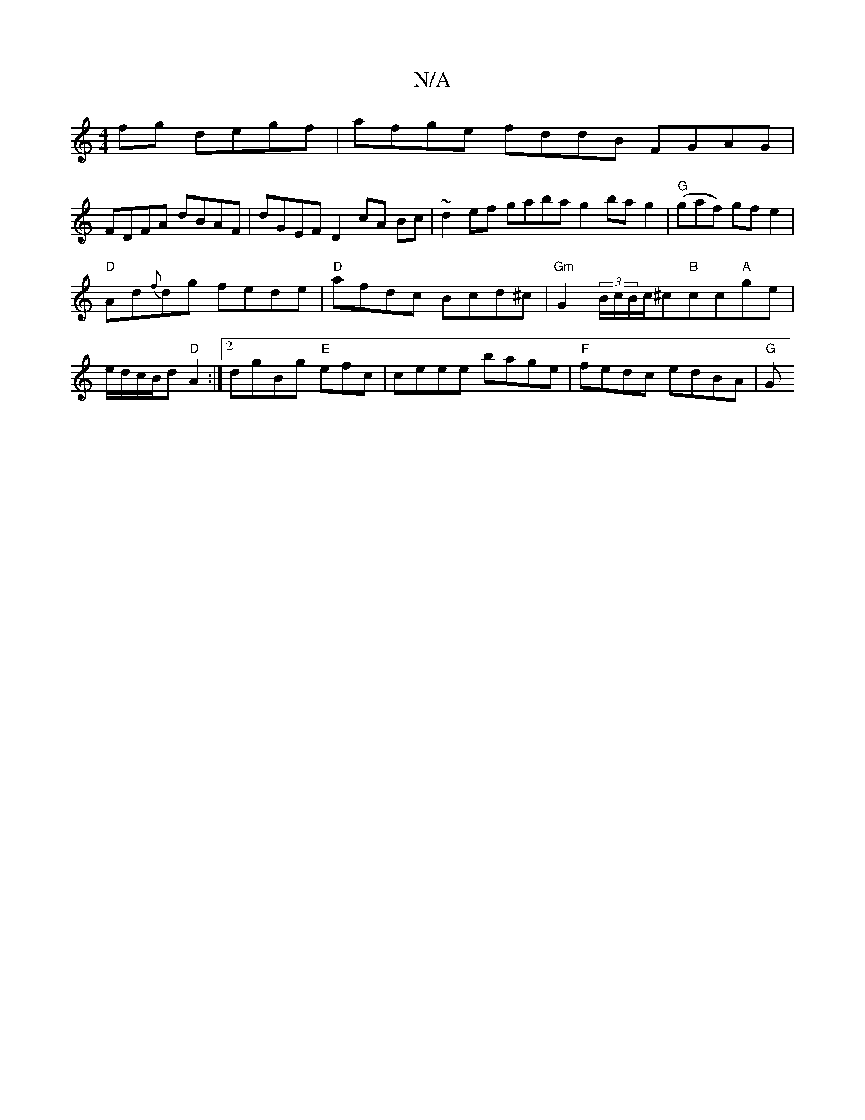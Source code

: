 X:1
T:N/A
M:4/4
R:N/A
K:Cmajor
fg degf|afge fddB FGAG|
FDFA dBAF|dGEF D2 cA Bc|~d2ef gabag2bag2|"G"(gaf) gf e2 |
"D"Ad{f}dg fede|"D"afdc Bcd^c|"Gm" G2(3B/c/B/c/^c"B"cc"A"ge|e/d/c/B/d"D"A2:|[2 dgBg "E"efc|ceee bage|"F"fedc edBA|"G"G